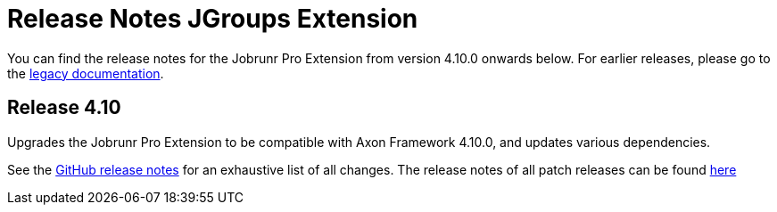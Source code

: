 = Release Notes JGroups Extension
:navtitle: Release Notes

You can find the release notes for the Jobrunr Pro Extension from version 4.10.0 onwards below.
For earlier releases, please go to the link:https://legacydocs.axoniq.io/reference-guide/release-notes/rn-extensions/rn-jgroups[legacy documentation].

== Release 4.10

Upgrades the Jobrunr Pro Extension to be compatible with Axon Framework 4.10.0, and updates various dependencies.

See the link:https://github.com/AxonFramework/extension-jgroups/releases/tag/axon-jgroups-4.10.0[GitHub release notes] for an exhaustive list of all changes.
The release notes of all patch releases can be found xref:jgroups-extension-reference:release-notes:4-10.adoc[here]